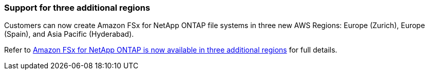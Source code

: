 === Support for three additional regions
Customers can now create Amazon FSx for NetApp ONTAP file systems in three new AWS Regions: Europe (Zurich), Europe (Spain), and Asia Pacific (Hyderabad). 

Refer to link:https://aws.amazon.com/about-aws/whats-new/2023/04/amazon-fsx-netapp-ontap-three-regions/#:~:text=Customers%20can%20now%20create%20Amazon,file%20systems%20in%20the%20cloud[Amazon FSx for NetApp ONTAP is now available in three additional regions^] for full details. 